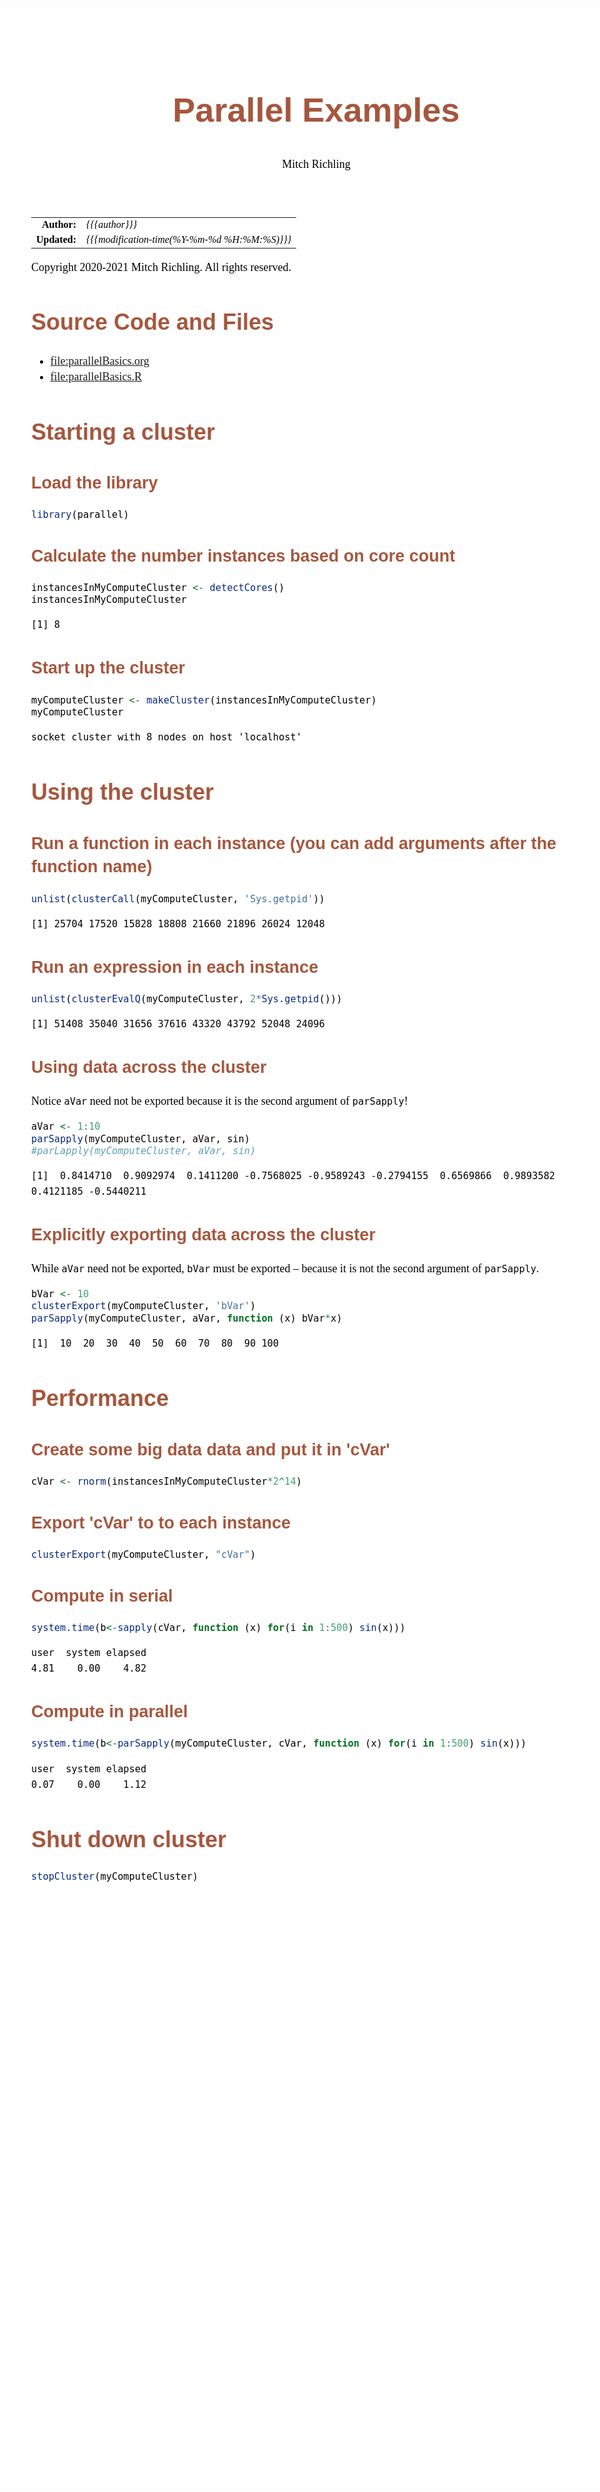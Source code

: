 # -*- Mode:Org; Coding:utf-8; fill-column:158 org-html-link-org-files-as-html:nil -*-
#+TITLE:       Parallel Examples
#+AUTHOR:      Mitch Richling
#+EMAIL:       http://www.mitchr.me/
#+DESCRIPTION: Parallel Examples.@EOL
#+KEYWORDS:    Parallel Examples
#+LANGUAGE:    en
#+OPTIONS:     num:t toc:nil \n:nil @:t ::t |:t ^:nil -:t f:t *:t <:t skip:nil d:nil todo:t pri:nil H:5 p:t author:t html-scripts:nil 
#+SEQ_TODO:    TODO:NEW(t)                         TODO:WORK(w)    TODO:HOLD(h)    | TODO:FUTURE(f)   TODO:DONE(d)    TODO:CANCELED(c)
#+HTML_HEAD: <style>body { width: 95%; margin: 2% auto; font-size: 18px; line-height: 1.4em; font-family: Georgia, serif; color: black; background-color: white; }</style>
#+HTML_HEAD: <style>body { min-width: 820px; max-width: 1024px; }</style>
#+HTML_HEAD: <style>h1,h2,h3,h4,h5,h6 { color: #A5573E; line-height: 1em; font-family: Helvetica, sans-serif; }</style>
#+HTML_HEAD: <style>h1,h2,h3 { line-height: 1.4em; }</style>
#+HTML_HEAD: <style>h1.title { font-size: 3em; }</style>
#+HTML_HEAD: <style>h4,h5,h6 { font-size: 1em; }</style>
#+HTML_HEAD: <style>.org-src-container { border: 1px solid #ccc; box-shadow: 3px 3px 3px #eee; font-family: Lucida Console, monospace; font-size: 80%; margin: 0px; padding: 0px 0px; position: relative; }</style>
#+HTML_HEAD: <style>.org-src-container>pre { line-height: 1.2em; padding-top: 1.5em; margin: 0.5em; background-color: #404040; color: white; overflow: auto; }</style>
#+HTML_HEAD: <style>.org-src-container>pre:before { display: block; position: absolute; background-color: #b3b3b3; top: 0; right: 0; padding: 0 0.2em 0 0.4em; border-bottom-left-radius: 8px; border: 0; color: white; font-size: 100%; font-family: Helvetica, sans-serif;}</style>
#+HTML_HEAD: <style>pre.example { white-space: pre-wrap; white-space: -moz-pre-wrap; white-space: -o-pre-wrap; font-family: Lucida Console, monospace; font-size: 80%; background: #404040; color: white; display: block; padding: 0em; border: 2px solid black; }</style>
#+HTML_LINK_HOME: https://www.mitchr.me/
#+HTML_LINK_UP: https://richmit.github.io/ex-R/
#+EXPORT_FILE_NAME: ../docs/parallelBasics

#+ATTR_HTML: :border 2 solid #ccc :frame hsides :align center
|        <r> | <l>                                          |
|  *Author:* | /{{{author}}}/                               |
| *Updated:* | /{{{modification-time(%Y-%m-%d %H:%M:%S)}}}/ |
#+ATTR_HTML: :align center
Copyright 2020-2021 Mitch Richling. All rights reserved.

#+TOC: headlines 5

#        #         #         #         #         #         #         #         #         #         #         #         #         #         #         #         #         #
#   00   #    10   #    20   #    30   #    40   #    50   #    60   #    70   #    80   #    90   #   100   #   110   #   120   #   130   #   140   #   150   #   160   #
# 234567890123456789012345678901234567890123456789012345678901234567890123456789012345678901234567890123456789012345678901234567890123456789012345678901234567890123456789
#        #         #         #         #         #         #         #         #         #         #         #         #         #         #         #         #         #
#        #         #         #         #         #         #         #         #         #         #         #         #         #         #         #         #         #

* Source Code and Files

  - file:parallelBasics.org
  - file:parallelBasics.R

* Starting a cluster

** Load the library

#+BEGIN_SRC R :session :results silent :exports code :tangle "../tangled/parallelBasics.R"
library(parallel)
#+END_SRC

** Calculate the number instances based on core count

#+BEGIN_SRC R :session :results output verbatim :exports both :tangle "../tangled/parallelBasics.R" :wrap "src text :eval never :tangle no"
instancesInMyComputeCluster <- detectCores()
instancesInMyComputeCluster
#+END_SRC

#+RESULTS:
#+begin_src text :eval never :tangle no
[1] 8
#+end_src
 
** Start up the cluster

#+BEGIN_SRC R :session :results output verbatim :exports both :tangle "../tangled/parallelBasics.R" :wrap "src text :eval never :tangle no"
myComputeCluster <- makeCluster(instancesInMyComputeCluster)
myComputeCluster
#+END_SRC

#+RESULTS:
#+begin_src text :eval never :tangle no
socket cluster with 8 nodes on host 'localhost'
#+end_src

* Using the cluster

** Run a function in each instance (you can add arguments after the function name)

#+BEGIN_SRC R :session :results output verbatim :exports both :tangle "../tangled/parallelBasics.R" :wrap "src text :eval never :tangle no"
unlist(clusterCall(myComputeCluster, 'Sys.getpid'))
#+END_SRC

#+RESULTS:
#+begin_src text :eval never :tangle no
[1] 25704 17520 15828 18808 21660 21896 26024 12048
#+end_src

** Run an expression in each instance

#+BEGIN_SRC R :session :results output verbatim :exports both :tangle "../tangled/parallelBasics.R" :wrap "src text :eval never :tangle no"
unlist(clusterEvalQ(myComputeCluster, 2*Sys.getpid()))
#+END_SRC

#+RESULTS:
#+begin_src text :eval never :tangle no
[1] 51408 35040 31656 37616 43320 43792 52048 24096
#+end_src

** Using data across the cluster

Notice =aVar= need not be exported because it is the second argument of =parSapply=!

#+BEGIN_SRC R :session :results output verbatim :exports both :tangle "../tangled/parallelBasics.R" :wrap "src text :eval never :tangle no"
aVar <- 1:10
parSapply(myComputeCluster, aVar, sin)
#parLapply(myComputeCluster, aVar, sin)
#+END_SRC

#+RESULTS:
#+begin_src text :eval never :tangle no
 [1]  0.8414710  0.9092974  0.1411200 -0.7568025 -0.9589243 -0.2794155  0.6569866  0.9893582  0.4121185 -0.5440211
#+end_src

** Explicitly exporting data across the cluster

While =aVar= need not be exported, =bVar= must be exported -- because it is not the second argument of =parSapply=.

#+BEGIN_SRC R :session :results output verbatim :exports both :tangle "../tangled/parallelBasics.R" :wrap "src text :eval never :tangle no"
bVar <- 10
clusterExport(myComputeCluster, 'bVar')
parSapply(myComputeCluster, aVar, function (x) bVar*x)
#+END_SRC

#+RESULTS:
#+begin_src text :eval never :tangle no
 [1]  10  20  30  40  50  60  70  80  90 100
#+end_src

* Performance

** Create some big data data and put it in 'cVar'

#+BEGIN_SRC R :session :results silent :exports code :tangle "../tangled/parallelBasics.R" :wrap "src text :eval never :tangle no"
cVar <- rnorm(instancesInMyComputeCluster*2^14)
#+END_SRC

** Export 'cVar' to to each instance

#+BEGIN_SRC R :session :results silent :exports code :tangle "../tangled/parallelBasics.R" :wrap "src text :eval never :tangle no"
clusterExport(myComputeCluster, "cVar")
#+END_SRC

** Compute in serial

#+BEGIN_SRC R :session :results output verbatim :exports both :tangle "../tangled/parallelBasics.R" :wrap "src text :eval never :tangle no"
system.time(b<-sapply(cVar, function (x) for(i in 1:500) sin(x)))
#+END_SRC

#+RESULTS:
#+begin_src text :eval never :tangle no
   user  system elapsed 
   4.81    0.00    4.82
#+end_src

** Compute in parallel

#+BEGIN_SRC R :session :results output verbatim :exports both :tangle "../tangled/parallelBasics.R" :wrap "src text :eval never :tangle no"
system.time(b<-parSapply(myComputeCluster, cVar, function (x) for(i in 1:500) sin(x)))
#+END_SRC

#+RESULTS:
#+begin_src text :eval never :tangle no
   user  system elapsed 
   0.07    0.00    1.12
#+end_src

* Shut down cluster

#+BEGIN_SRC R :session :results silent :exports code :tangle "../tangled/parallelBasics.R" :wrap "src text :eval never :tangle no"
stopCluster(myComputeCluster)
#+END_SRC
